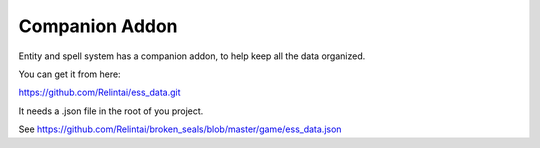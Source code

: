 .. _doc_introduction_companion_addon:

Companion Addon
===============

Entity and spell system has a companion addon, to help keep all the data organized.

You can get it from here:

https://github.com/Relintai/ess_data.git

It needs a .json file in the root of you project.

See https://github.com/Relintai/broken_seals/blob/master/game/ess_data.json